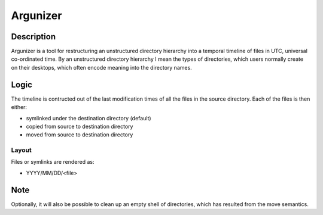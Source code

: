 =========
Argunizer
=========

Description
-----------

Argunizer is a tool for restructuring an unstructured directory hierarchy into a 
temporal timeline of files in UTC, universal co-ordinated time. By an unstructured 
directory hierarchy I mean the types of directories, which users normally create 
on their desktops, which often encode meaning into the directory names.

Logic
-----

The timeline is contructed out of the last modification
times of all the files in the source directory. Each of the files is then either:

- symlinked under the destination directory (default)
- copied from source to destination directory
- moved from source to destination directory

Layout
^^^^^^

Files or symlinks are rendered as:

- YYYY/MM/DD/<file>

Note
----

Optionally, it will also be possible to clean up an empty shell of directories, which
has resulted from the move semantics.
